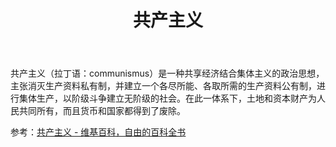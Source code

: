 :PROPERTIES:
:ID:       b8f30185-a977-432a-ad3e-67a1cd2fc196
:END:
#+TITLE: 共产主义
#+filetags: :politics:

共产主义（拉丁语：communismus）是一种共享经济结合集体主义的政治思想，主张消灭生产资料私有制，并建立一个各尽所能、各取所需的生产资料公有制，进行集体生产，以阶级斗争建立无阶级的社会。在此一体系下，土地和资本财产为人民共同所有，而且货币和国家都得到了废除。

参考：[[https://zh.wikipedia.org/zh-hans/%E5%85%B1%E4%BA%A7%E4%B8%BB%E4%B9%89][共产主义 - 维基百科，自由的百科全书]]

